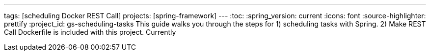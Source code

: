 ---
tags: [scheduling Docker REST Call]
projects: [spring-framework]
---
:toc:
:spring_version: current
:icons: font
:source-highlighter: prettify
:project_id: gs-scheduling-tasks
This guide walks you through the steps for 
  1) scheduling tasks with Spring.
  2) Make REST Call
 Dockerfile is included with this project. Currently 

